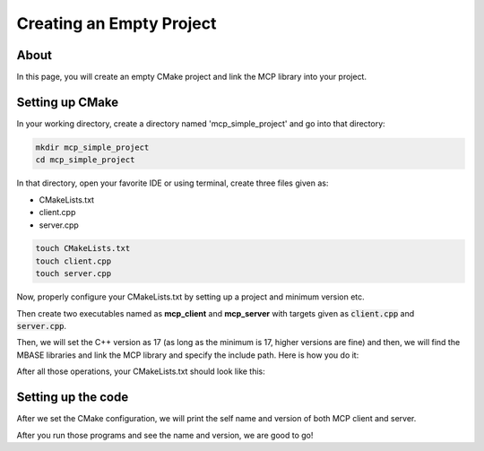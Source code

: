 =========================
Creating an Empty Project
=========================

-----
About
-----

In this page, you will create an empty CMake project and link the MCP library into your project.

----------------
Setting up CMake 
----------------

In your working directory, create a directory named 'mcp_simple_project' and go into that directory:

.. code-block:: bash

    mkdir mcp_simple_project
    cd mcp_simple_project

In that directory, open your favorite IDE or using terminal, create three files given as:

* CMakeLists.txt
* client.cpp
* server.cpp

.. code-block:: bash
    
    touch CMakeLists.txt
    touch client.cpp
    touch server.cpp

Now, properly configure your CMakeLists.txt by setting up a project and minimum version etc.

.. code-block:: cmake
    :caption: CMakeLists.txt

    cmake_minimum_required(VERSION 3.15...3.31)
    project("mcp_simple_project" LANGUAGES CXX)

Then create two executables named as **mcp_client** and **mcp_server** with targets given as :code:`client.cpp` and :code:`server.cpp`.

.. code-block:: cmake
    :caption: CMakeLists.txt

    add_executable(mcp_client_sample client.cpp)
    add_executable(mcp_server_sample server.cpp)

Then, we will set the C++ version as 17 (as long as the minimum is 17, higher versions are fine) and then,
we will find the MBASE libraries and link the MCP library and specify the include path. Here is how you do it:

.. code-block:: cmake
    :caption: CMakeLists.txt

    find_package(mbase.libs REQUIRED COMPONENTS mcp)

    target_compile_features(mcp_client_sample PUBLIC cxx_std_17)
    target_link_libraries(mcp_client_sample PRIVATE mbase-mcp)
    target_include_directories(mcp_client_sample PUBLIC mbase-mcp)

    target_compile_features(mcp_server_sample PUBLIC cxx_std_17)
    target_link_libraries(mcp_server_sample PRIVATE mbase-mcp)
    target_include_directories(mcp_server_sample PUBLIC mbase-mcp)

After all those operations, your CMakeLists.txt should look like this:

.. code-block:: cmake
    :caption: CMakeLists.txt

    cmake_minimum_required(VERSION 3.15...3.31)
    project("mcp_simple_project" LANGUAGES CXX)

    add_executable(mcp_client_sample client.cpp)
    add_executable(mcp_server_sample server.cpp)

    find_package(mbase.libs REQUIRED COMPONENTS mcp)

    target_compile_features(mcp_client_sample PUBLIC cxx_std_17)
    target_link_libraries(mcp_client_sample PRIVATE mbase-mcp)
    target_include_directories(mcp_client_sample PUBLIC mbase-mcp)

    target_compile_features(mcp_server_sample PUBLIC cxx_std_17)
    target_link_libraries(mcp_server_sample PRIVATE mbase-mcp)
    target_include_directories(mcp_server_sample PUBLIC mbase-mcp)

-------------------
Setting up the code
-------------------

After we set the CMake configuration, we will print the self name and version of both MCP client and server.

.. code-block:: cpp
    :caption: client.cpp

    #include <mbase/mcp/mcp_client_base.h>
    #include <iostream>

    int main()
    {
        mbase::McpClientBase myMcpClient(
            "MCP Sample Client",
            "1.0.0"
        );
        std::cout << myMcpClient.get_client_name() << " " << myMcpClient.get_client_version() << std::endl;
        return 0;
    }

.. code-block:: cpp
    :caption: server.cpp

    #include <mbase/mcp/mcp_server_base.h>
    #include <mbase/mcp/mcp_server_stdio.h>
    #include <iostream>

    int main()
    {
        mbase::McpServerStdio mcpServer(
            "MCP Sample Server",
            "1.0.0"
        );
        std::cout << mcpServer.get_server_name() << " " << mcpServer.get_server_version() << std::endl;
        return 0;
    }

After you run those programs and see the name and version, we are good to go!